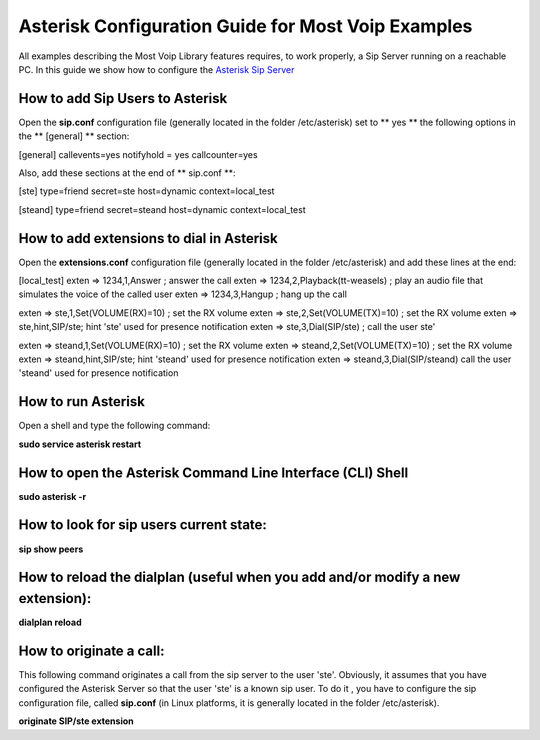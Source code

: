 
Asterisk Configuration Guide for Most Voip Examples
===================================================

All examples describing the Most Voip Library features requires, to work
properly, a Sip Server running on a reachable PC. In this guide we show
how to configure the `Asterisk Sip Server <http://www.asterisk.org/>`__

How to add Sip Users to Asterisk
~~~~~~~~~~~~~~~~~~~~~~~~~~~~~~~~

Open the **sip.conf** configuration file (generally located in the
folder /etc/asterisk) set to \*\* yes \*\* the following options in the
\*\* [general] \*\* section:

[general]
callevents=yes 
notifyhold = yes
callcounter=yes

Also, add these sections at the end of \*\* sip.conf \*\*:

[ste]
type=friend
secret=ste
host=dynamic
context=local_test

[steand]
type=friend
secret=steand
host=dynamic
context=local_test

How to add extensions to dial in Asterisk
~~~~~~~~~~~~~~~~~~~~~~~~~~~~~~~~~~~~~~~~~

Open the **extensions.conf** configuration file (generally located in
the folder /etc/asterisk) and add these lines at the end:

[local_test]
exten => 1234,1,Answer ; answer the call
exten => 1234,2,Playback(tt-weasels) ; play an audio file that simulates the voice of the called user
exten => 1234,3,Hangup ; hang up the call

exten => ste,1,Set(VOLUME(RX)=10) ; set the RX volume 
exten => ste,2,Set(VOLUME(TX)=10) ; set the RX volume 
exten => ste,hint,SIP/ste; hint  'ste' used for presence notification 
exten => ste,3,Dial(SIP/ste) ; call the user ste' 


exten => steand,1,Set(VOLUME(RX)=10) ; set the RX volume  
exten => steand,2,Set(VOLUME(TX)=10) ; set the RX volume  
exten => steand,hint,SIP/ste; hint  'steand' used for presence notification 
exten => steand,3,Dial(SIP/steand) call the user 'steand' used for presence notification

How to run Asterisk
~~~~~~~~~~~~~~~~~~~

Open a shell and type the following command:

**sudo service asterisk restart**

How to open the Asterisk Command Line Interface (CLI) Shell
~~~~~~~~~~~~~~~~~~~~~~~~~~~~~~~~~~~~~~~~~~~~~~~~~~~~~~~~~~~

**sudo asterisk -r**

How to look for sip users current state:
~~~~~~~~~~~~~~~~~~~~~~~~~~~~~~~~~~~~~~~~

**sip show peers**

How to reload the dialplan (useful when you add and/or modify a new extension):
~~~~~~~~~~~~~~~~~~~~~~~~~~~~~~~~~~~~~~~~~~~~~~~~~~~~~~~~~~~~~~~~~~~~~~~~~~~~~~~

**dialplan reload**

How to originate a call:
~~~~~~~~~~~~~~~~~~~~~~~~

This following command originates a call from the sip server to the user
'ste'. Obviously, it assumes that you have configured the Asterisk
Server so that the user 'ste' is a known sip user. To do it , you have
to configure the sip configuration file, called **sip.conf** (in Linux
platforms, it is generally located in the folder /etc/asterisk).

**originate SIP/ste extension**
